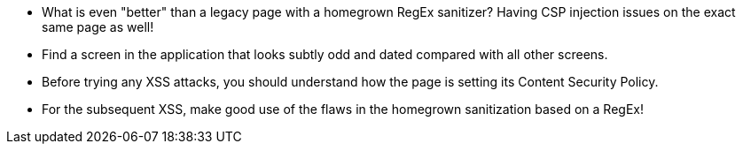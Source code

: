* What is even "better" than a legacy page with a homegrown RegEx sanitizer? Having CSP injection issues on the exact same page as well!
* Find a screen in the application that looks subtly odd and dated compared with all other screens.
* Before trying any XSS attacks, you should understand how the page is setting its Content Security Policy.
* For the subsequent XSS, make good use of the flaws in the homegrown sanitization based on a RegEx!
